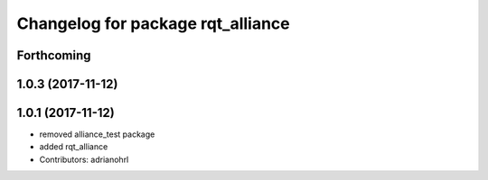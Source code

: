^^^^^^^^^^^^^^^^^^^^^^^^^^^^^^^^^^
Changelog for package rqt_alliance
^^^^^^^^^^^^^^^^^^^^^^^^^^^^^^^^^^

Forthcoming
-----------

1.0.3 (2017-11-12)
------------------

1.0.1 (2017-11-12)
------------------
* removed alliance_test package
* added rqt_alliance
* Contributors: adrianohrl
